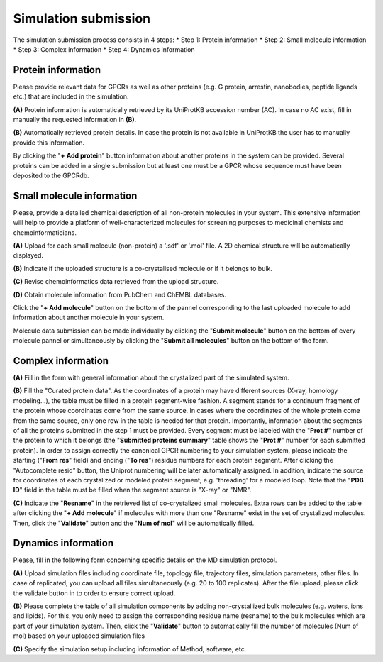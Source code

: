 Simulation submission
=====================

The simulation submission process consists in 4 steps:
* Step 1: Protein information
* Step 2: Small molecule information
* Step 3: Complex information
* Step 4: Dynamics information

Protein information
-------------------
Please provide relevant data for GPCRs as well as other proteins (e.g. G protein, arrestin, nanobodies, peptide ligands etc.) that are included in the simulation.

**(A)** Protein information is automatically retrieved by its UniProtKB accession number (AC). In case no AC exist, fill in manually the requested information in **(B)**.

**(B)** Automatically retrieved protein details. In case the protein is not available in UniProtKB the user has to manually provide this information.

By clicking the "**+ Add protein**" button information about another proteins in the system can be provided. Several proteins can be added in a single submission but at least one must be a GPCR whose sequence must have been deposited to the GPCRdb.

Small molecule information
--------------------------

Please, provide a detailed chemical description of all non-protein molecules in your system. This extensive information will help to provide a platform of well-characterized molecules for screening purposes to medicinal chemists and chemoinformaticians.

**(A)** Upload for each small molecule (non-protein) a '.sdf' or '.mol' file. A 2D chemical structure will be automatically displayed.

**(B)** Indicate if the uploaded structure is a co-crystalised molecule or if it belongs to bulk.

**(C)** Revise chemoinformatics data retrieved from the upload structure.

**(D)** Obtain molecule information from PubChem and ChEMBL databases.

Click the "**+ Add molecule**" button on the bottom of the pannel corresponding to the last uploaded molecule to add information about another molecule in your system.

Molecule data submission can be made individually by clicking the "**Submit molecule**" button on the bottom of every molecule pannel or simultaneously by clicking the "**Submit all molecules**" button on the bottom of the form.


Complex information
-------------------

**(A)** Fill in the form with general information about the crystalized part of the simulated system.

**(B)** Fill the "Curated protein data". As the coordinates of a protein may have different sources (X-ray, homology modeling...), the table must be filled in a protein segment-wise fashion. A segment stands for a continuum fragment of the protein whose coordinates come from the same source. In cases where the coordinates of the whole protein come from the same source, only one row in the table is needed for that protein. Importantly, information about the segments of all the proteins submitted in the step 1 must be provided. Every segment must be labeled with the "**Prot #**" number of the protein to which it belongs (the "**Submitted proteins summary**" table shows the "**Prot #**" number for each submitted protein). In order to assign correctly the canonical GPCR numbering to your simulation system, please indicate the starting ("**From res**" field) and ending ("**To res**") residue numbers for each protein segment. After clicking the "Autocomplete resid" button, the Uniprot numbering will be later automatically assigned. In addition, indicate the source for coordinates of each crystalized or modeled protein segment, e.g. 'threading' for a modeled loop. Note that the "**PDB ID**" field in the table must be filled when the segment source is "X-ray" or "NMR".

**(C)** Indicate the "**Resname**" in the retrieved list of co-crystalized small molecules. Extra rows can be added to the table after clicking the "**+ Add molecule**" if molecules with more than one "Resname" exist in the set of crystalized molecules. Then, click the "**Validate**" button and the "**Num of mol**" will be automatically filled.

Dynamics information
--------------------

Please, fill in the following form concerning specific details on the MD simulation protocol.

**(A)** Upload simulation files including coordinate file, topology file, trajectory files, simulation parameters, other files. In case of replicated, you can upload all files simultaneously (e.g. 20 to 100 replicates). After the file upload, please click the validate button in to order to ensure correct upload.

**(B)** Please complete the table of all simulation components by adding non-crystallized bulk molecules (e.g. waters, ions and lipids). For this, you only need to assign the corresponding residue name (resname) to the bulk molecules which are part of your simulation system. Then, click the "**Validate**" button to automatically fill the number of molecules (Num of mol) based on your uploaded simulation files

**(C)** Specify the simulation setup including information of Method, software, etc.
